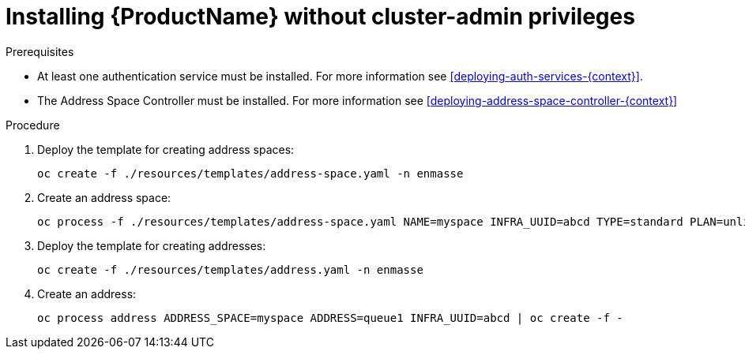 // Module included in the following assemblies:
//
// assembly-installing-manual-steps.adoc

[id='installing-without-cluster-admin-privileges-{context}']
= Installing {ProductName} without cluster-admin privileges

.Prerequisites

* At least one authentication service must be installed. For more information see xref:deploying-auth-services-{context}[].
* The Address Space Controller must be installed. For more information see xref:deploying-address-space-controller-{context}[]

.Procedure

. Deploy the template for creating address spaces:
+
[options="nowrap"]
----
oc create -f ./resources/templates/address-space.yaml -n enmasse
----

. Create an address space:
+
[options="nowrap"]
----
oc process -f ./resources/templates/address-space.yaml NAME=myspace INFRA_UUID=abcd TYPE=standard PLAN=unlimited-standard | oc create -f -
----

. Deploy the template for creating addresses:
+
[options="nowrap"]
----
oc create -f ./resources/templates/address.yaml -n enmasse
----

. Create an address:
+
[options="nowrap"]
----
oc process address ADDRESS_SPACE=myspace ADDRESS=queue1 INFRA_UUID=abcd | oc create -f -
----
